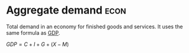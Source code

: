 * Aggregate demand :econ:
:PROPERTIES:
:ID:       68a7286c-071f-456a-b8f9-6e6ce67b6be4
:END:
Total demand in an economy for finished goods and services.
It uses the same formula as [[id:6721d15f-5d93-4de8-9f0b-5f81f338b289][GDP]].

$GDP = C+I+G+(X-M)$
